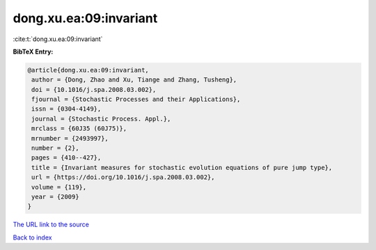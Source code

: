 dong.xu.ea:09:invariant
=======================

:cite:t:`dong.xu.ea:09:invariant`

**BibTeX Entry:**

.. code-block:: bibtex

   @article{dong.xu.ea:09:invariant,
    author = {Dong, Zhao and Xu, Tiange and Zhang, Tusheng},
    doi = {10.1016/j.spa.2008.03.002},
    fjournal = {Stochastic Processes and their Applications},
    issn = {0304-4149},
    journal = {Stochastic Process. Appl.},
    mrclass = {60J35 (60J75)},
    mrnumber = {2493997},
    number = {2},
    pages = {410--427},
    title = {Invariant measures for stochastic evolution equations of pure jump type},
    url = {https://doi.org/10.1016/j.spa.2008.03.002},
    volume = {119},
    year = {2009}
   }
`The URL link to the source <ttps://doi.org/10.1016/j.spa.2008.03.002}>`_


`Back to index <../By-Cite-Keys.html>`_
